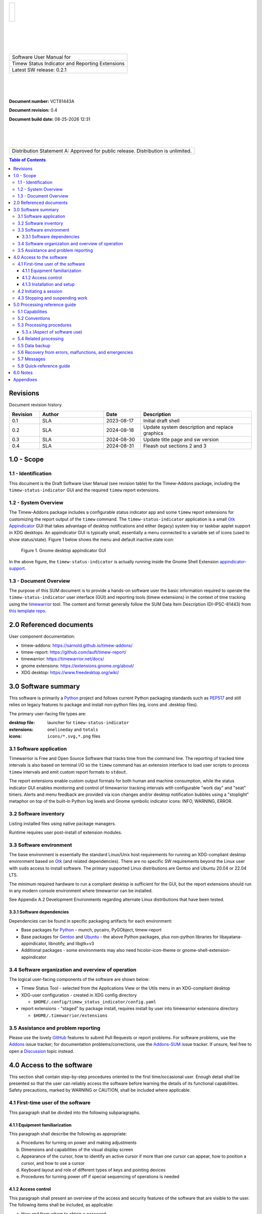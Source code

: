 .. class:: title-logobox

.. list-table::
   :widths: 72

   * - |
       |
       |
       | |Addons_logo|

.. |Addons_logo| image:: images/timew.png
   :scale: 512

|
|
|
|

.. class:: title-deepbox

.. list-table::
   :widths: 72

   * - .. class:: title-name

       Software User Manual for
   * - .. class:: title-name

       Timew Status Indicator and Reporting Extensions
   * - .. class:: title-name

       Latest SW release: |swversion|

|
|
|

.. class:: title-info

**Document number:** VCT81443A

.. class:: title-info

**Document revision:** |docrev|

.. class:: title-info

**Document build date:** |date|

|
|
|

.. class:: title-deepbox

.. list-table::
   :widths: 72

   * - .. class:: title-notice

       Distribution Statement A: Approved for public release. Distribution is unlimited.


.. contents:: Table of Contents

.. raw:: pdf

   PageBreak

Revisions
=========

Document revision history.

.. list-table::
   :widths: 9 19 11 33
   :header-rows: 1

   * - Revision
     - Author
     - Date
     - Description
   * - 0.1
     - SLA
     - 2023-08-17
     - Initial draft shell
   * - 0.2
     - SLA
     - 2024-08-18
     - Update system description and replace graphics
   * - 0.3
     - SLA
     - 2024-08-30
     - Update title page and sw version
   * - 0.4
     - SLA
     - 2024-08-31
     - Fleash out sections 2 and 3


.. |date| date:: %m-%d-%Y %H:%M
.. |docrev| replace:: 0.4
.. |swversion| replace:: 0.2.1

.. raw:: pdf

   PageBreak



1.0 - Scope
===========


1.1 - Identification
~~~~~~~~~~~~~~~~~~~~

This document is the Draft Software User Manual (see revision table) for the
Timew-Addons package, including the ``timew-status-indicator`` GUI and the
required ``timew`` report extensions.


1.2 - System Overview
~~~~~~~~~~~~~~~~~~~~~

The Timew-Addons package includes a configurable status indicator app and
some ``timew`` report extensions for customizing the report output of the
``timew`` command.  The ``timew-status-indicator`` application is a small
Gtk_ Appindicator_ GUI that takes advantage of desktop notifications and
either (legacy) system tray or taskbar applet support in XDG desktops. An
appindicator GUI is typically small, essentially a menu connected to a
variable set of icons (used to show status/state). Figure 1 below shows
the menu and default inactive state icon:

.. figure:: images/desktop_indicator.png
   :width: 90%

   Figure 1. Gnome desktop appindicator GUI

In the above figure, the ``timew-status-indicator`` is actually running inside
the Gnome Shell Extension appindicator-support_.

.. _Gtk: https://pygobject.gnome.org/tutorials/gtk3.html
.. _Appindicator: https://lazka.github.io/pgi-docs/AyatanaAppIndicator3-0.1/index.html
.. _appindicator-support: https://extensions.gnome.org/extension/615/appindicator-support/


1.3 - Document Overview
~~~~~~~~~~~~~~~~~~~~~~~

The purpose of this SUM document is to provide a hands-on software user
the basic information required to operate the ``timew-status-indicator``
user interface (GUI) and reporting tools (timew extensions) in the
context of time tracking using the timewarrior_ tool. The content and
format generally follow the SUM Data Item Description (DI-IPSC-81443)
from `this template repo`_.

.. _timewarrior: https://timewarrior.net/docs/
.. _this template repo: https://github.com/VCTLabs/software_user_manual_template


2.0 Referenced documents
========================

User component documentation:

* timew-addons: https://sarnold.github.io/timew-addons/
* timew-report: https://github.com/lauft/timew-report/
* timewarrior: https://timewarrior.net/docs/
* gnome extensions: https://extensions.gnome.org/about/
* XDG desktop: https://www.freedesktop.org/wiki/


3.0 Software summary
====================

This software is primarily a Python_ project and follows current Python
packaging standards such as PEP517_ and still relies on legacy features
to package and install non-python files (eg, icons and .desktop files).

.. _Python: https://docs.python.org/3/contents.html
.. _PEP517: https://peps.python.org/pep-0517/

The primary user-facing file types are:

:desktop file: launcher for ``timew-status-indicator``
:extensions: ``onelineday`` and ``totals``
:icons: ``icons/*.svg,*.png`` files


3.1 Software application
~~~~~~~~~~~~~~~~~~~~~~~~

.. image:: images/stoplight.png
  :scale: 96
  :align: left

Timewarrior is Free and Open Source Software that tracks time from the
command line. The reporting of tracked time intervals is also based on
terminal I/O so the ``timew`` command has an extension interface to load
user scripts to process ``timew`` intervals and emit custom report formats
to ``stdout``.

The report extensions enable custom output formats for both human and
machine consumption, while the status indicator GUI enables monitoring
and control of timewarrior tracking intervals with configurable "work day"
and "seat" timers. Alerts and menu feedback are provided via icon changes
and/or desktop notification bubbles using a "stoplight" metaphor on top
of the built-in Python log levels and Gnome symbolic indicator icons:
INFO, WARNING, ERROR.


3.2 Software inventory
~~~~~~~~~~~~~~~~~~~~~~

Listing installed files using native package managers.

Runtime requires user post-install of extension modules.


3.3 Software environment
~~~~~~~~~~~~~~~~~~~~~~~~

The base environment is essentially the standard Linux/Unix host requirements for
running an XDG-compliant desktop environment based on Gtk_ (and related dependencies).
There are no specific SW requirements beyond the Linux user with ``sudo`` access
to install software. The primary supported Linux distributions are Gentoo
and Ubuntu 20.04 or 22.04 LTS.

The minimum required hardware to run a compliant desktop is sufficient for the GUI,
but the report extensions should run in any modern console environment where
timewarrior can be installed.

See Appendix A.2 Development Environments regarding alternate Linux distributions
that have been tested.


3.3.1 Software dependencies
---------------------------

Dependencies can be found in specific packaging artifacts for each environment:

* Base packages for Python_ - munch, pycairo, PyGObject, timew-report
* Base packages for Gentoo_ and Ubuntu_ - the above Python packages, plus
  non-python libraries for libayatana-appindicator, libnotify, and libgtk+v3
* Additional packages - some environments may also need hicolor-icon-theme
  or gnome-shell-extension-appindicator


.. _Ubuntu: https://ubuntu.com/
.. _Debian: https://www.debian.org/
.. _Gentoo: https://www.gentoo.org/


3.4 Software organization and overview of operation
~~~~~~~~~~~~~~~~~~~~~~~~~~~~~~~~~~~~~~~~~~~~~~~~~~~

The logical user-facing components of the software are shown below:

* Timew Status Tool - selected from the Applications View or the Utils menu
  in an XDG-compliant desktop
* XDG-user configuration - created in XDG config directory

  + ``$HOME/.config/timew_status_indicator/config.yaml``

* report extensions - "staged" by package install, requires install by
  user into timewarrior extensions directory

  + ``$HOME/.timewarrior/extensions``

3.5 Assistance and problem reporting
~~~~~~~~~~~~~~~~~~~~~~~~~~~~~~~~~~~~

Please use the lovely GitHub_ features to submit Pull Requests or report
problems. For software problems, use the Addons_ issue tracker; for documentation
problems/corrections, use the Addons-SUM_ issue tracker. If unsure, feel
free to open a Discussion_ topic instead.


.. _GitHub: https://github.com/features
.. _Addons: https://github.com/sarnold/timew-addons/issues
.. _Addons-SUM: https://github.com/sarnold/timew-addons-sum/issues
.. _Discussion: https://github.com/sarnold/timew-addons/discussions


4.0 Access to the software
==========================

This section shall contain step-by-step procedures oriented to the first
time/occasional user. Enough detail shall be presented so that the user
can reliably access the software before learning the details of its
functional capabilities. Safety precautions, marked by WARNING or
CAUTION, shall be included where applicable.

4.1 First-time user of the software
~~~~~~~~~~~~~~~~~~~~~~~~~~~~~~~~~~~

This paragraph shall be divided into the following subparagraphs.

4.1.1 Equipment familiarization
-------------------------------

This paragraph shall describe the following as appropriate:

a. Procedures for turning on power and making adjustments
b. Dimensions and capabilities of the visual display screen
c. Appearance of the cursor, how to identify an active cursor if more than
   one cursor can appear, how to position a cursor, and how to use a cursor
d. Keyboard layout and role of different types of keys and pointing devices
e. Procedures for turning power off if special sequencing of operations is needed

4.1.2 Access control
--------------------

This paragraph shall present an overview of the access and security
features of the software that are visible to the user. The following
items shall be included, as applicable:

a. How and from whom to obtain a password
b. How to add, delete, or change passwords under user control
c. Security and privacy considerations pertaining to the storage and
   marking of output reports and other media that the user will generate


4.1.3 Installation and setup
----------------------------

This paragraph shall describe any procedures that the user must perform
to be identified or authorized to access or install software on the
equipment, to perform the installation, to configure the software, to
delete or overwrite former files or data, and to enter parameters for
software operation.

4.2 Initiating a session
~~~~~~~~~~~~~~~~~~~~~~~~

This paragraph shall provide step-by-step procedures for beginning work,
including any options available. A checklist for problem determination
shall be included in case difficulties are encountered.

4.3 Stopping and suspending work
~~~~~~~~~~~~~~~~~~~~~~~~~~~~~~~~

This paragraph shall describe how the user can cease or interrupt use of
the software and how to determine whether normal termination or
cessation has occurred.

5.0 Processing reference guide
==============================

This section shall provide the user with procedures for using the
software. If procedures are complicated or extensive, additional
Sections 6, 7, etc, may be added in the same paragraph structure as this
section and with titles meaningful to the sections selected. The
organization of the document will depend on the characteristics of the
software being documented. For example, one approach is to base the
sections on the organizations in which users work, their assigned
positions, their work sites, or the tasks they must perform. For other
software, it may be more appropriate to have Section 5 be a guide to
menus, Section 6 be a guide to the command language used, and Section 7
be a guide to functions. Detailed procedures are intended to be
presented in subparagraphs of paragraph 5.3. Depending on the design of
the software, the subparagraphs might be organized on a
function-by-function, menu-by-menu, transaction-by-transaction, or other
basis. Safety precautions, marked by WARNING or CAUTION, shall be
included where applicable.

5.1 Capabilities
~~~~~~~~~~~~~~~~

This paragraph shall briefly describe the interrelationships of the
transactions, menus, functions, or other processes in order to provide
an overview of the use of the software.

5.2 Conventions
~~~~~~~~~~~~~~~

This paragraph shall describe any conventions used by the software, such
as the use of colors in displays, the use of audible alarms, the use of
abbreviated vocabulary, and the use of rules for assigning names or codes.

5.3 Processing procedures
~~~~~~~~~~~~~~~~~~~~~~~~~

This paragraph shall explain the organization of subsequent paragraphs,
e.g., by function, by menu, by screen. Any necessary order in which
procedures must be accomplished shall be described.

5.3.x (Aspect of software use)
------------------------------

The title of this paragraph shall identify the function, menu,
transaction, or other process being described. This paragraph shall
describe and give options and examples, as applicable, of menus,
graphical icons, data entry forms, user inputs, inputs from other
software or hardware that may affect the software’s interface with the
user, outputs, diagnostic or error messages or alarms, and help
facilities that can provide on-line descriptive or tutorial information.
The format for presenting this information can be adapted to the
particular characteristics of the software, but a consistent style of
presentation shall be used, i.e., the descriptions of menus shall be
consistent, the descriptions of transactions shall be consistent among
themselves.

5.4 Related processing
~~~~~~~~~~~~~~~~~~~~~~

This paragraph shall identify and describe any related batch, offline,
or background processing performed by the software that is not invoked
directly by the user and is not described in paragraph 5.3. Any user
responsibilities to support this processing shall be specified.

5.5 Data backup
~~~~~~~~~~~~~~~

This paragraph shall describe procedures for creating and retaining
backup data that can be used to replace primary copies of data in event
of errors, defects, malfunctions, or accidents.

5.6 Recovery from errors, malfunctions, and emergencies
~~~~~~~~~~~~~~~~~~~~~~~~~~~~~~~~~~~~~~~~~~~~~~~~~~~~~~~

This paragraph shall present detailed procedures for restart or recovery
from errors or malfunctions occurring during processing and for ensuring
continuity of operations in the event of emergencies.

5.7 Messages
~~~~~~~~~~~~

This paragraph shall list, or refer to an appendix that lists, all error
messages, diagnostic messages, and information messages that can occur
while accomplishing any of the user’s functions. The meaning of each
message and the action that should be taken after each such message
shall be identified and described.

5.8 Quick-reference guide
~~~~~~~~~~~~~~~~~~~~~~~~~

If appropriate to the software, this paragraph shall provide or
reference a quick-reference card or page for using the software. This
quick-reference guide shall summarize, as applicable, frequently-used
function keys, control sequences, formats, commands, or other aspects of
software use.

6.0 Notes
=========

This section shall contain any general information that aids in understanding
this document (e.g., background information, glossary, rationale). This
section shall include an alphabetical listing of all acronyms, abbreviations,
and their meanings as used in this document and a list of terms and
definitions needed to understand this document.

Appendixes
==========

Appendixes may be used to provide information published separately for
convenience in document maintenance (e.g., charts, classified data). As
applicable, each appendix shall be referenced in the main body of the
document where the data would normally have been provided. Appendixes
may be bound as separate documents for ease in handling. Appendixes
shall be lettered alphabetically (A, B, etc.).
